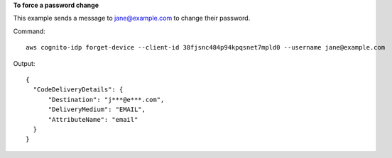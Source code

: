 **To force a password change**

This example sends a message to jane@example.com to change their password.

Command::

  aws cognito-idp forget-device --client-id 38fjsnc484p94kpqsnet7mpld0 --username jane@example.com

Output::

  {
    "CodeDeliveryDetails": {
        "Destination": "j***@e***.com",
        "DeliveryMedium": "EMAIL",
        "AttributeName": "email"
    }
  }